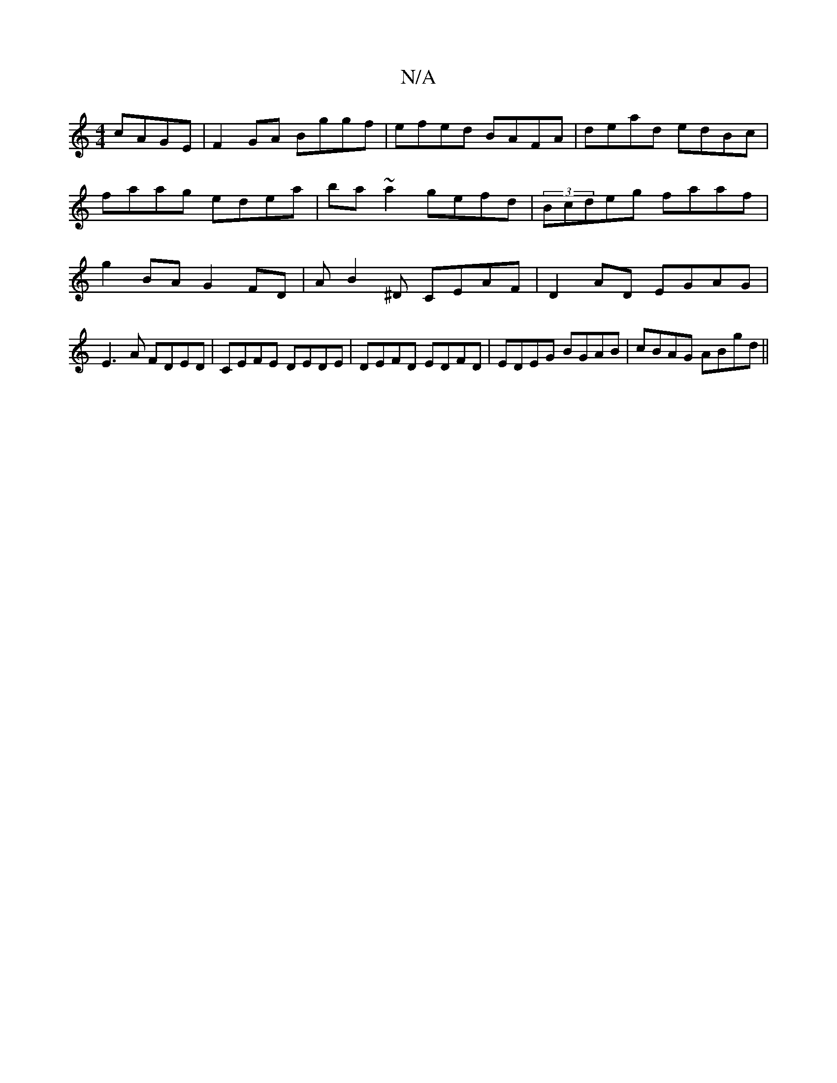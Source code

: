 X:1
T:N/A
M:4/4
R:N/A
K:Cmajor
 cAGE|F2 GA Bggf|efed BAFA|dead edBc|faag edea|ba ~a2 gefd|(3Bcdeg faaf | g2BA G2FD | AB2^D CEAF | D2AD EGAG|
E3 A FDED | CEFE DEDE | DEFD EDFD | EDEG BGAB | cBAG ABgd ||

~g3f egfd | BGGG FAAA | a2bg